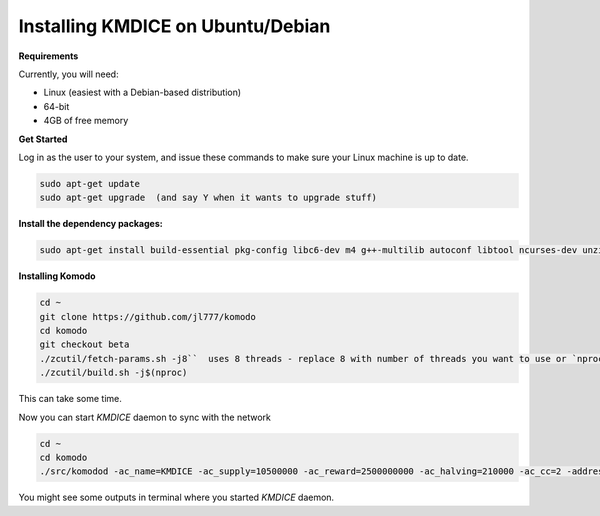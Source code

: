 **Installing KMDICE on Ubuntu/Debian**
^^^^^^^^^^^^^^^^^^^^^^^^^^^^^^^^^^^^^^

**Requirements**

Currently, you will need:

- Linux (easiest with a Debian-based distribution)
- 64-bit
- 4GB of free memory


**Get Started**

Log in as the user to your system, and issue these commands to make sure your Linux machine is up to date.

.. code-block:: shell

        sudo apt-get update
        sudo apt-get upgrade  (and say Y when it wants to upgrade stuff)


**Install the dependency packages:**

.. code-block:: shell

         sudo apt-get install build-essential pkg-config libc6-dev m4 g++-multilib autoconf libtool ncurses-dev unzip git python zlib1g-dev wget bsdmainutils automake libboost-all-dev libssl-dev libprotobuf-dev protobuf-compiler libgtest-dev libqt4-dev libqrencode-dev libdb++-dev ntp ntpdate vim software-properties-common curl libcurl4-gnutls-dev cmake clang`


**Installing Komodo**

.. code-block:: shell

        cd ~
        git clone https://github.com/jl777/komodo
        cd komodo
        git checkout beta
        ./zcutil/fetch-params.sh -j8``  uses 8 threads - replace 8 with number of threads you want to use or `nproc` variable
        ./zcutil/build.sh -j$(nproc)


This can take some time.


Now you can start `KMDICE` daemon to sync with the network

.. code-block:: shell
        
        cd ~
        cd komodo
        ./src/komodod -ac_name=KMDICE -ac_supply=10500000 -ac_reward=2500000000 -ac_halving=210000 -ac_cc=2 -addressindex=1 -spentindex=1 &

You might see some outputs in terminal where you started `KMDICE` daemon. 
